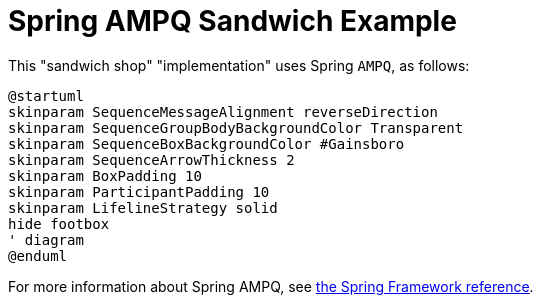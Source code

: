 = Spring AMPQ Sandwich Example
:nofooter:

This "sandwich shop" "implementation" uses Spring `AMPQ`, as follows:

[plantuml,"diagram",svg]
----
@startuml
skinparam SequenceMessageAlignment reverseDirection
skinparam SequenceGroupBodyBackgroundColor Transparent
skinparam SequenceBoxBackgroundColor #Gainsboro
skinparam SequenceArrowThickness 2
skinparam BoxPadding 10
skinparam ParticipantPadding 10
skinparam LifelineStrategy solid
hide footbox
' diagram
@enduml
----

For more information about Spring AMPQ, see https://docs.spring.io/spring-amqp/reference/html/#introduction[the Spring Framework reference].
